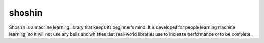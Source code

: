 *******
shoshin
*******

Shoshin is a machine learning library that keeps its beginner's mind. It is developed for people learning machine learning, so it will not use any bells and whistles that real-world libraries use to increase performance or to be complete.

